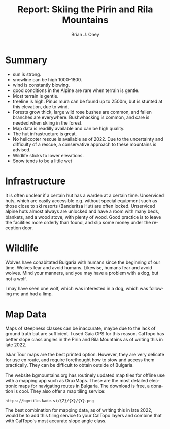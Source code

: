 #+TITLE: Report: Skiing the Pirin and Rila Mountains
#+AUTHOR: Brian J. Oney
#+TAGS: report tips
#+ORDER: 6
#+LANGUAGE: en

* Summary
- sun is strong.
- snowline can be high 1000-1800.
- wind is constantly blowing.
- good conditions in the Alpine are rare when terrain is gentle.
- Most terrain is gentle.
- treeline is high. Pinus mura can be found up to 2500m, but is stunted at this elevation, due to wind.
- Forests grow thick, large wild rose bushes are common, and fallen branches are everywhere. Bushwhacking is common, and care is needed when skiing in the forest.
- Map data is readilly available and can be high quality.
- The hut infrastructure is great. 
- No helicopter rescue is available as of 2022. Due to the uncertainty and difficulty of a rescue, a conservative approach to these mountains is advised.
- Wildlife sticks to lower elevations.
- Snow tends to be a little wet 

* Infrastructure
It is often unclear if a certain hut has a warden at a certain
time. Unserviced huts, which are easily accessible e.g. without special
equipment such as those close to ski resorts (Banderitsa Hut) are often
locked. Unserviced alpine huts almost always are unlocked and have a room with
many beds, blankets, and a wood stove, with plenty of wood. Good practice is
to leave the facilities more orderly than found, and slip some money under the
reception door.

* Wildlife
Wolves have cohabitated Bulgaria with humans since the beginning of our
time. Wolves fear and avoid humans. Likewise, humans fear and avoid
wolves. Mind your manners, and you may have a problem with a dog, but not a
wolf.

I may have seen one wolf, which was interested in a dog, which was following
me and had a limp.

* Map Data
Maps of steepness classes can be inaccurate, maybe due to the lack of ground
truth but are sufficient. I used Gaia GPS for this reason. CalTopo has better
slope class angles in the Pirin and Rila Mountains as of writing this in
late 2022.

Iskar Tour maps are the best printed option. However, they are very delicate
for use en route, and require forethought how to stow and access them
practically. They can be difficult to obtain outside of Bulgaria.

The website bgmountains.org has routinely updated map tiles for offline use
with a mapping app such as OruxMaps. These are the most detailed electronic
maps for navigating routes in Bulgaria. The download is free, a donation is
cool. They also offer a map tiling service: 
#+begin_src 
https://bgmtile.kade.si/{Z}/{X}/{Y}.png 
#+end_src

The best combination for mapping data, as of writing this in late 2022, would
be to add this tiling service to  your CalTopo layers and combine that with CalTopo's most
accurate slope angle class. 

